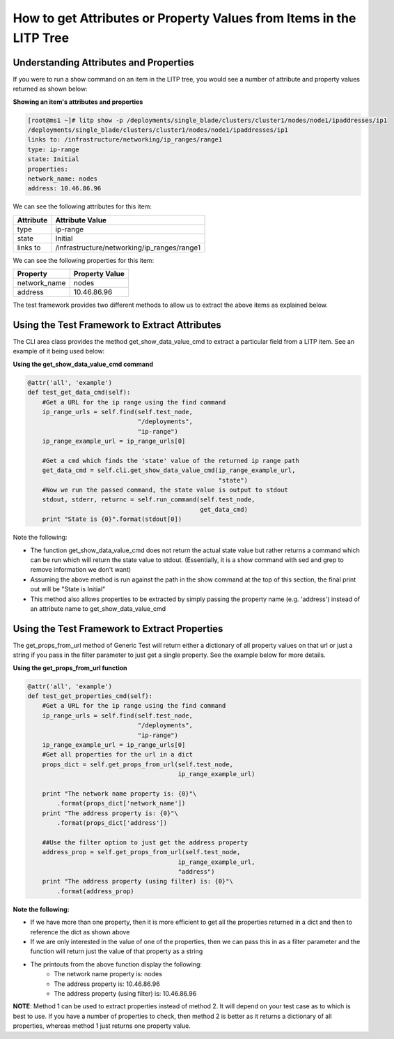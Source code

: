 How to get Attributes or Property Values from Items in the LITP Tree
=================================================================

Understanding Attributes and Properties
-----------------------------------------

If you were to run a show command on an item in the LITP tree, you would see a number of attribute and property values returned as shown below:

**Showing an item's attributes and properties**

.. code-block:: bash

    [root@ms1 ~]# litp show -p /deployments/single_blade/clusters/cluster1/nodes/node1/ipaddresses/ip1
    /deployments/single_blade/clusters/cluster1/nodes/node1/ipaddresses/ip1
    links to: /infrastructure/networking/ip_ranges/range1
    type: ip-range
    state: Initial
    properties:
    network_name: nodes
    address: 10.46.86.96

We can see the following attributes for this item:


+---------------------+-----------------------------------------------+
|Attribute            |  Attribute Value                              |
+=====================+===============================================+
|type                 |  ip-range                                     |
+---------------------+-----------------------------------------------+
|state                |  Initial                                      |
+---------------------+-----------------------------------------------+
|links to             |  /infrastructure/networking/ip_ranges/range1  |
+---------------------+-----------------------------------------------+

We can see the following properties for this item:


+----------------+------------------------+
|Property        |  Property Value        |
+================+========================+
|network_name    |  nodes                 |
+----------------+------------------------+
|address         |  10.46.86.96           |
+----------------+------------------------+

The test framework provides two different methods to allow us to extract the above items as explained below.


Using the Test Framework to Extract Attributes
------------------------------------------------

The CLI area class provides the method get_show_data_value_cmd to extract a particular field from a LITP item. See an example of it being used below:

**Using the get_show_data_value_cmd command**

.. code-block:: python

    @attr('all', 'example')
    def test_get_data_cmd(self):
        #Get a URL for the ip range using the find command
        ip_range_urls = self.find(self.test_node,
                                  "/deployments",
                                  "ip-range")
        ip_range_example_url = ip_range_urls[0]
     
        #Get a cmd which finds the 'state' value of the returned ip range path
        get_data_cmd = self.cli.get_show_data_value_cmd(ip_range_example_url,
                                                        "state")
        #Now we run the passed command, the state value is output to stdout
        stdout, stderr, returnc = self.run_command(self.test_node,
                                                   get_data_cmd)
        print "State is {0}".format(stdout[0])


Note the following:

- The function get_show_data_value_cmd does not return the actual state value but rather returns a command which can be run which will return the state value to stdout. (Essentially, it is a show command with sed and grep to remove information we don't want)

- Assuming the above method is run against the path in the show command at the top of this section, the final print out will be "State is Initial"

- This method also allows properties to be extracted by simply passing the property name (e.g. 'address') instead of an attribute name to get_show_data_value_cmd


Using the Test Framework to Extract Properties
-------------------------------------------------

The get_props_from_url method of Generic Test will return either a dictionary of all property values on that url or just a string if you pass in the filter parameter to just get a single property. See the example below for more details.

**Using the get_props_from_url function**

.. code-block:: python

    @attr('all', 'example')
    def test_get_properties_cmd(self):
        #Get a URL for the ip range using the find command
        ip_range_urls = self.find(self.test_node,
                                  "/deployments",
                                  "ip-range")
        ip_range_example_url = ip_range_urls[0]
        #Get all properties for the url in a dict
        props_dict = self.get_props_from_url(self.test_node,
                                             ip_range_example_url)
     
        print "The network name property is: {0}"\
            .format(props_dict['network_name'])
        print "The address property is: {0}"\
            .format(props_dict['address'])
     
        ##Use the filter option to just get the address property
        address_prop = self.get_props_from_url(self.test_node,
                                             ip_range_example_url,
                                             "address")
        print "The address property (using filter) is: {0}"\
            .format(address_prop)

**Note the following:**

- If we have more than one property, then it is more efficient to get all the properties returned in a dict and then to reference the dict as shown above

- If we are only interested in the value of one of the properties, then we can pass this in as a filter parameter and the function will return just the value of that property as a string

- The printouts from the above function display the following:
    - The network name property is: nodes

    - The address property is: 10.46.86.96

    - The address property (using filter) is: 10.46.86.96

**NOTE**: Method 1 can be used to extract properties instead of method 2. It will depend on your test case as to which is best to use. If you have a number of properties to check, then method 2 is better as it returns a dictionary of all properties, whereas method 1 just returns one property value.
